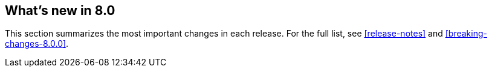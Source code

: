 [[whats-new]]
== What's new in 8.0

This section summarizes the most important changes in each release. For the 
full list, see <<release-notes>> and <<breaking-changes-8.0.0>>. 

//NOTE: The notable-highlights tagged regions are re-used in the
//Installation and Upgrade Guide

// tag::notable-highlights[]

// end::notable-highlights[]
